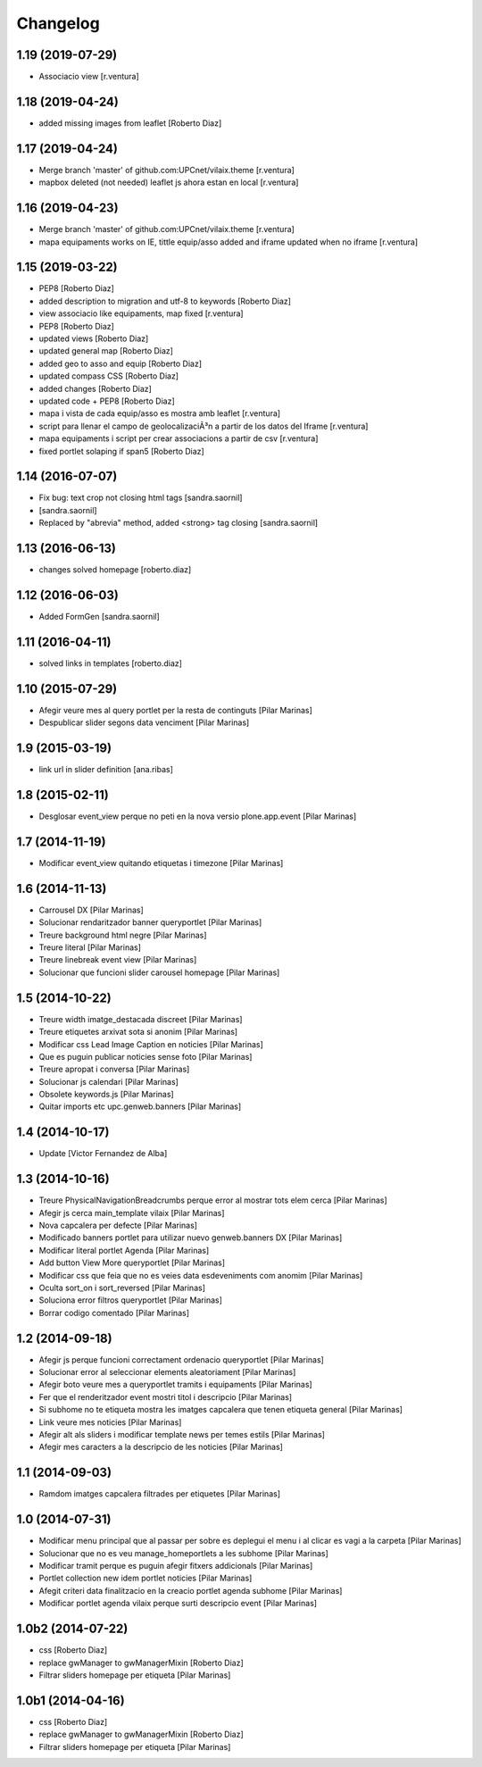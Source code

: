 Changelog
=========

1.19 (2019-07-29)
-----------------

* Associacio view [r.ventura]

1.18 (2019-04-24)
-----------------

* added missing images from leaflet [Roberto Diaz]

1.17 (2019-04-24)
-----------------

* Merge branch 'master' of github.com:UPCnet/vilaix.theme [r.ventura]
* mapbox deleted (not needed) leaflet js ahora estan en local [r.ventura]

1.16 (2019-04-23)
-----------------

* Merge branch 'master' of github.com:UPCnet/vilaix.theme [r.ventura]
* mapa equipaments works on IE, tittle equip/asso added and iframe updated when no iframe [r.ventura]

1.15 (2019-03-22)
-----------------

* PEP8 [Roberto Diaz]
* added description to migration and utf-8 to keywords [Roberto Diaz]
* view associacio like equipaments, map fixed [r.ventura]
* PEP8 [Roberto Diaz]
* updated views [Roberto Diaz]
* updated general map [Roberto Diaz]
* added geo to asso and equip [Roberto Diaz]
* updated compass CSS [Roberto Diaz]
* added changes [Roberto Diaz]
* updated code + PEP8 [Roberto Diaz]
* mapa i vista de cada equip/asso es mostra amb leaflet [r.ventura]
* script para llenar el campo de geolocalizaciÃ³n a partir de los datos del Iframe [r.ventura]
* mapa equipaments i script per crear associacions a partir de csv [r.ventura]
* fixed portlet solaping if span5 [Roberto Diaz]

1.14 (2016-07-07)
-----------------

* Fix bug: text crop not closing html tags [sandra.saornil]
*  [sandra.saornil]
* Replaced by "abrevia" method, added <strong> tag closing [sandra.saornil]

1.13 (2016-06-13)
-----------------

* changes solved homepage [roberto.diaz]

1.12 (2016-06-03)
-----------------

* Added FormGen [sandra.saornil]

1.11 (2016-04-11)
-----------------

* solved links in templates [roberto.diaz]

1.10 (2015-07-29)
-----------------

* Afegir veure mes al query portlet per la resta de continguts [Pilar Marinas]
* Despublicar slider segons data venciment [Pilar Marinas]

1.9 (2015-03-19)
----------------

* link url in slider definition [ana.ribas]

1.8 (2015-02-11)
----------------

* Desglosar event_view perque no peti en la nova versio plone.app.event [Pilar Marinas]

1.7 (2014-11-19)
----------------

* Modificar event_view quitando etiquetas i timezone [Pilar Marinas]

1.6 (2014-11-13)
----------------

* Carrousel DX [Pilar Marinas]
* Solucionar rendaritzador banner queryportlet [Pilar Marinas]
* Treure background html negre [Pilar Marinas]
* Treure literal [Pilar Marinas]
* Treure linebreak event view [Pilar Marinas]
* Solucionar que funcioni slider carousel homepage [Pilar Marinas]

1.5 (2014-10-22)
----------------

* Treure width imatge_destacada discreet [Pilar Marinas]
* Treure etiquetes arxivat sota si anonim [Pilar Marinas]
* Modificar css Lead Image Caption en noticies [Pilar Marinas]
* Que es puguin publicar noticies sense foto [Pilar Marinas]
* Treure apropat i conversa [Pilar Marinas]
* Solucionar js calendari [Pilar Marinas]
* Obsolete keywords.js [Pilar Marinas]
* Quitar imports etc upc.genweb.banners [Pilar Marinas]

1.4 (2014-10-17)
----------------

* Update [Victor Fernandez de Alba]

1.3 (2014-10-16)
----------------

* Treure PhysicalNavigationBreadcrumbs perque error al mostrar tots elem cerca [Pilar Marinas]
* Afegir js cerca main_template vilaix [Pilar Marinas]
* Nova capcalera per defecte [Pilar Marinas]
* Modificado banners portlet para utilizar nuevo genweb.banners DX [Pilar Marinas]
* Modificar literal portlet Agenda [Pilar Marinas]
* Add button View More queryportlet [Pilar Marinas]
* Modificar css que feia que no es veies data esdeveniments com anomim [Pilar Marinas]
* Oculta sort_on i sort_reversed [Pilar Marinas]
* Soluciona error filtros queryportlet [Pilar Marinas]
* Borrar codigo comentado [Pilar Marinas]

1.2 (2014-09-18)
----------------

* Afegir js perque funcioni correctament ordenacio queryportlet [Pilar Marinas]
* Solucionar error al seleccionar elements aleatoriament [Pilar Marinas]
* Afegir boto veure mes a queryportlet tramits i equipaments [Pilar Marinas]
* Fer que el renderitzador event mostri titol i descripcio [Pilar Marinas]
* Si subhome no te etiqueta mostra les imatges capcalera que tenen etiqueta general [Pilar Marinas]
* Link veure mes noticies [Pilar Marinas]
* Afegir alt als sliders i modificar template news per temes estils [Pilar Marinas]
* Afegir mes caracters a la descripcio de les noticies [Pilar Marinas]

1.1 (2014-09-03)
----------------

* Ramdom imatges capcalera filtrades per etiquetes [Pilar Marinas]

1.0 (2014-07-31)
----------------

* Modificar menu principal que al passar per sobre es deplegui el menu i al clicar es vagi a la carpeta [Pilar Marinas]
* Solucionar que no es veu manage_homeportlets a les subhome [Pilar Marinas]
* Modificar tramit perque es puguin afegir fitxers addicionals [Pilar Marinas]
* Portlet collection new idem portlet noticies [Pilar Marinas]
* Afegit criteri data finalitzacio en la creacio portlet agenda subhome [Pilar Marinas]
* Modificar portlet agenda vilaix perque surti descripcio event [Pilar Marinas]

1.0b2 (2014-07-22)
------------------

* css [Roberto Diaz]
* replace gwManager to gwManagerMixin [Roberto Diaz]
* Filtrar sliders homepage per etiqueta [Pilar Marinas]

1.0b1 (2014-04-16)
------------------

* css [Roberto Diaz]
* replace gwManager to gwManagerMixin [Roberto Diaz]
* Filtrar sliders homepage per etiqueta [Pilar Marinas]